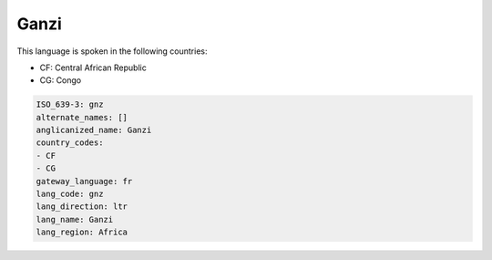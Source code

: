 .. _gnz:

Ganzi
=====

This language is spoken in the following countries:

* CF: Central African Republic
* CG: Congo

.. code-block:: yaml

    ISO_639-3: gnz
    alternate_names: []
    anglicanized_name: Ganzi
    country_codes:
    - CF
    - CG
    gateway_language: fr
    lang_code: gnz
    lang_direction: ltr
    lang_name: Ganzi
    lang_region: Africa
    
